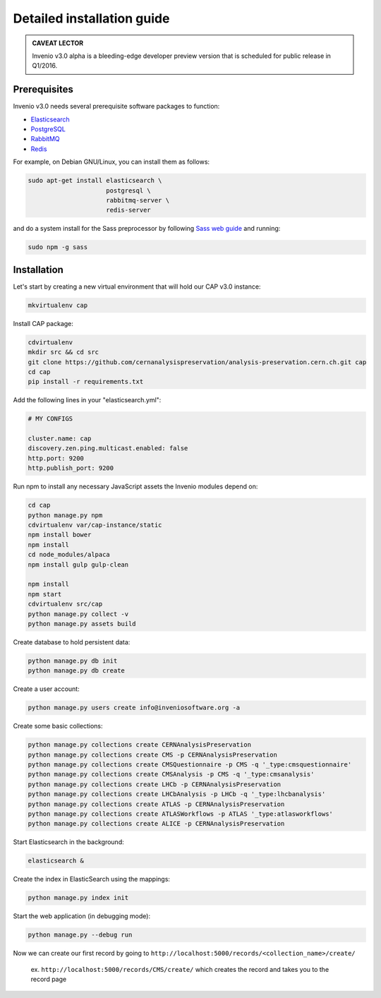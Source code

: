 ..  This file is part of Invenio
    Copyright (C) 2014 CERN.

    Invenio is free software; you can redistribute it and/or
    modify it under the terms of the GNU General Public License as
    published by the Free Software Foundation; either version 2 of the
    License, or (at your option) any later version.

    Invenio is distributed in the hope that it will be useful, but
    WITHOUT ANY WARRANTY; without even the implied warranty of
    MERCHANTABILITY or FITNESS FOR A PARTICULAR PURPOSE.  See the GNU
    General Public License for more details.

    You should have received a copy of the GNU General Public License
    along with Invenio; if not, write to the Free Software Foundation, Inc.,
    59 Temple Place, Suite 330, Boston, MA 02111-1307, USA.

Detailed installation guide
===========================

.. admonition:: CAVEAT LECTOR

   Invenio v3.0 alpha is a bleeding-edge developer preview version that is
   scheduled for public release in Q1/2016.

Prerequisites
-------------

Invenio v3.0 needs several prerequisite software packages to function:

- `Elasticsearch <https://www.elastic.co/products/elasticsearch>`_
- `PostgreSQL <http://www.postgresql.org/>`_
- `RabbitMQ <http://www.rabbitmq.com/>`_
- `Redis <http://redis.io/>`_

For example, on Debian GNU/Linux, you can install them as follows:

.. code-block:: shell

   sudo apt-get install elasticsearch \
                        postgresql \
                        rabbitmq-server \
                        redis-server

and do a system install for the Sass preprocessor by following `Sass web guide <http://sass-lang.com/install>`_ and running:

.. code-block:: shell

  sudo npm -g sass


Installation
------------

Let's start by creating a new virtual environment that will hold our CAP
v3.0 instance:

.. code-block:: shell

   mkvirtualenv cap

Install CAP package:

.. code-block:: shell

   cdvirtualenv
   mkdir src && cd src
   git clone https://github.com/cernanalysispreservation/analysis-preservation.cern.ch.git cap
   cd cap
   pip install -r requirements.txt

Add the following lines in your "elasticsearch.yml":

.. code-block:: shell

  # MY CONFIGS

  cluster.name: cap
  discovery.zen.ping.multicast.enabled: false
  http.port: 9200
  http.publish_port: 9200

Run npm to install any necessary JavaScript assets the Invenio modules
depend on:

.. code-block:: shell

   cd cap
   python manage.py npm
   cdvirtualenv var/cap-instance/static
   npm install bower
   npm install
   cd node_modules/alpaca
   npm install gulp gulp-clean

   npm install
   npm start
   cdvirtualenv src/cap
   python manage.py collect -v
   python manage.py assets build

Create database to hold persistent data:

.. code-block:: shell

   python manage.py db init
   python manage.py db create

Create a user account:

.. code-block:: shell

   python manage.py users create info@inveniosoftware.org -a

Create some basic collections:

.. code-block:: shell

   python manage.py collections create CERNAnalysisPreservation
   python manage.py collections create CMS -p CERNAnalysisPreservation
   python manage.py collections create CMSQuestionnaire -p CMS -q '_type:cmsquestionnaire'
   python manage.py collections create CMSAnalysis -p CMS -q '_type:cmsanalysis'
   python manage.py collections create LHCb -p CERNAnalysisPreservation
   python manage.py collections create LHCbAnalysis -p LHCb -q '_type:lhcbanalysis'
   python manage.py collections create ATLAS -p CERNAnalysisPreservation
   python manage.py collections create ATLASWorkflows -p ATLAS '_type:atlasworkflows'
   python manage.py collections create ALICE -p CERNAnalysisPreservation

Start Elasticsearch in the background:

.. code-block:: shell

   elasticsearch &

Create the index in ElasticSearch using the mappings:

.. code-block:: shell

   python manage.py index init

Start the web application (in debugging mode):

.. code-block:: shell

   python manage.py --debug run


Now we can create our first record by going to ``http://localhost:5000/records/<collection_name>/create/``

  ex. ``http://localhost:5000/records/CMS/create/`` which creates the record and takes you to the record page
